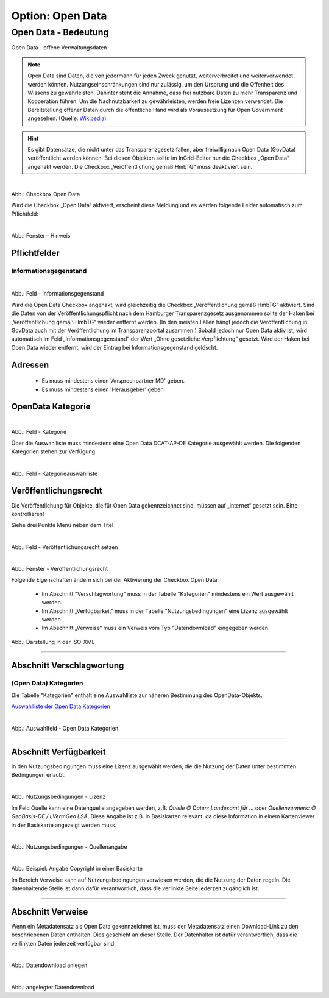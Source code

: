 
-----------------
Option: Open Data
-----------------

Open Data - Bedeutung
^^^^^^^^^^^^^^^^^^^^^

Open Data - offene Verwaltungsdaten


.. note:: Open Data sind Daten, die von jedermann für jeden Zweck genutzt, weiterverbreitet und weiterverwendet werden können. Nutzungseinschränkungen sind nur zulässig, um den Ursprung und die Offenheit des Wissens zu gewährleisten. Dahinter steht die Annahme, dass frei nutzbare Daten zu mehr Transparenz und Kooperation führen. Um die Nachnutzbarkeit zu gewährleisten, werden freie Lizenzen verwendet. Die Bereitstellung offener Daten durch die öffentliche Hand wird als Voraussetzung für Open Government angesehen. (Quelle: `Wikipedia <https://de.wikipedia.org/wiki/Open_Data>`_)


.. hint:: Es gibt Datensätze, die nicht unter das Transparenzgesetz fallen, aber freiwillig nach Open Data (GovData) veröffentlicht werden können. Bei diesen Objekten sollte im InGrid-Editor nur die Checkbox „Open Data“ angehakt werden. Die Checkbox „Veröffentlichung gemäß HmbTG“ muss deaktiviert sein.

.. figure:: ../../../../img/ige/erfassung/ige_metadaten/datensatztypen/option/open-data/open-data_hmdk_checkboxen.png
   :align: left
   :scale: 70
   :figwidth: 100%

Abb.: Checkbox Open Data


Wird die Checkbox „Open Data“ aktiviert, erscheint diese Meldung und es werden folgende Felder automatisch zum Pflichtfeld:

.. figure:: ../../../../img/ige/erfassung/ige_metadaten/datensatztypen/option/open-data/open-data_hinweis.png
   :align: left
   :scale: 70
   :figwidth: 100%

Abb.: Fenster - Hinweis



Pflichtfelder
""""""""""""""

Informationsgegenstand
'''''''''''''''''''''''

.. figure:: ../../../../img/ige/erfassung/ige_metadaten/datensatztypen/option/open-data/open-data_hmdk_pflichfelder-informationsgegenstand.png
   :align: left
   :scale: 70
   :figwidth: 100%

Abb.: Feld - Informationsgegenstand


Wird die Open Data Checkbox angehakt, wird gleichzeitig die Checkbox „Veröffentlichung gemäß HmbTG“ aktiviert. Sind die Daten von der Veröffentlichungspflicht nach dem Hamburger Transparenzgesetz ausgenommen sollte der Haken bei „Veröffentlichung gemäß HmbTG“ wieder entfernt werden.
(In den meisten Fällen hängt jedoch die Veröffentlichung in GovData auch mit der Veröffentlichung im Transparenzportal zusammen.)
Sobald jedoch nur Open Data aktiv ist, wird automatisch im Feld „Informationsgegenstand“ der Wert „Ohne gesetzliche Verpflichtung“ gesetzt. Wird der Haken bei Open Data wieder entfernt, wird der Eintrag bei Informationsgegenstand gelöscht.


Adressen
"""""""""

 - Es muss mindestens einen 'Ansprechpartner MD' geben.
 - Es muss mindestens einen 'Herausgeber' geben


OpenData Kategorie
"""""""""""""""""""

.. figure:: ../../../../img/ige/erfassung/ige_metadaten/datensatztypen/option/open-data/open-data_hmdk_pflichfelder-kategorie.png
   :align: left
   :scale: 70
   :figwidth: 100%

Abb.: Feld - Kategorie


Über die Auswahlliste muss mindestens eine Open Data DCAT-AP-DE Kategorie ausgewählt werden.
Die folgenden Kategorien stehen zur Verfügung:


.. figure:: ../../../../img/ige/erfassung/ige_metadaten/datensatztypen/option/open-data/open-data_hmdk_pflichfelder-kategorie-liste.png
   :align: left
   :scale: 70
   :figwidth: 100%

Abb.: Feld - Kategorieauswahlliste


Veröffentlichungsrecht
"""""""""""""""""""""""

Die Veröffentlichung für Objekte, die für Open Data gekennzeichnet sind, müssen auf „Internet“ gesetzt sein. Bitte kontrollieren!

Siehe drei Punkte Menü neben dem Titel

.. figure:: ../../../../img/ige/erfassung/ige_metadaten/datensatztypen/option/open-data/open-data_hmdk_pflichfelder-veroeffentlichungsrecht-setzen.png
   :align: left
   :scale: 70
   :figwidth: 100%

Abb.: Feld - Veröffentlichungsrecht setzen


.. figure:: ../../../../img/ige/erfassung/ige_metadaten/datensatztypen/option/open-data/open-data_hmdk_pflichfelder-veroeffentlichungsrecht.png
   :align: left
   :scale: 70
   :figwidth: 100%

Abb.: Fenster - Veröffentlichungsrecht












Folgende Eigenschaften ändern sich bei der Aktivierung der Checkbox Open Data:

 - Im Abschnitt "Verschlagwortung" muss in der Tabelle "Kategorien" mindestens ein Wert ausgewählt werden.
 - Im Abschnitt „Verfügbarkeit“ muss in der Tabelle "Nutzungsbedingungen" eine Lizenz ausgewählt werden.
 - Im Abschnitt „Verweise“ muss ein Verweis vom Typ "Datendownload" eingegeben werden.

.. figure:: ../../../../img/ige/erfassung/ige_metadaten/datensatztypen/option/open-data/open-data_iso-keyword.png
   :scale: 70
   :figwidth: 100%

Abb.: Darstellung in der ISO-XML

-----------------------------------------------------------------------------------------------------------------------

Abschnitt Verschlagwortung
""""""""""""""""""""""""""

(Open Data) Kategorien
'''''''''''''''''''''''

Die Tabelle "Kategorien" enthält eine Auswahlliste zur näheren Bestimmung des OpenData-Objekts.

`Auswahlliste der Open Data Kategorien <https://metaver-bedienungsanleitung.readthedocs.io/de/latest/metaver_ige/ige_auswahllisten/auswahlliste_allgemeines_opendata-kategorien.html>`_


.. figure:: ../../../../img/ige/erfassung/ige_metadaten/datensatztypen/option/open-data/open-data_kategorie.png
   :align: left
   :scale: 50
   :figwidth: 100%

Abb.: Auswahlfeld - Open Data Kategorien

-----------------------------------------------------------------------------------------------------------------------

Abschnitt Verfügbarkeit
"""""""""""""""""""""""

In den Nutzungsbedingungen muss eine Lizenz ausgewählt werden, die die Nutzung der Daten unter bestimmten Bedingungen erlaubt. 

.. figure:: ../../../../img/ige/erfassung/ige_metadaten/datensatztypen/option/open-data/open-data_nutzungsbedingungen_lizenz.png
   :align: left
   :scale: 50
   :figwidth: 100%

Abb.: Nutzungsbedingungen - Lizenz


Im Feld Quelle kann eine Datenquelle angegeben werden, z.B: *Quelle © Daten: Landesamt für ...* oder *Quellenvermerk: © GeoBasis-DE / LVermGeo LSA*. Diese Angabe ist z.B. in Basiskarten relevant, da diese Information in einem Kartenviewer in der Basiskarte angezeigt werden muss.

.. figure:: ../../../../img/ige/erfassung/ige_metadaten/datensatztypen/option/open-data/open-data_nutzungsbedingungen_quelle.png
   :align: left
   :scale: 50
   :figwidth: 100%

Abb.: Nutzungsbedingungen - Quellenangabe


.. figure:: ../../../../img/kartenclient/metaver-kartenviewer_angabe-copyright.png
   :align: left
   :scale: 50
   :figwidth: 100%

Abb.: Beispiel: Angabe Copyright in einer Basiskarte

Im Bereich Verweise kann auf Nutzungsbedingungen verwiesen werden, die die Nutzung der Daten regeln. Die datenhaltende Stelle ist dann dafür verantwortlich, dass die verlinkte Seite jederzeit zugänglich ist.

-----------------------------------------------------------------------------------------------------------------------

Abschnitt Verweise
""""""""""""""""""

Wenn ein Metadatensatz als Open Data gekennzeichnet ist, muss der Metadatensatz einen Download-Link zu den beschriebenen Daten enthalten. Dies geschieht an dieser Stelle. Der Datenhalter ist dafür verantwortlich, dass die verlinkten Daten jederzeit verfügbar sind.


.. figure:: ../../../../img/ige/erfassung/ige_metadaten/datensatztypen/option/open-data/open-data_verweis.png
   :align: left
   :scale: 50
   :figwidth: 100%

Abb.: Datendownload anlegen


.. figure:: ../../../../img/ige/erfassung/ige_metadaten/datensatztypen/option/open-data/open-data_verweis_angelegt.png
   :align: left
   :scale: 50
   :figwidth: 100%

Abb.: angelegter Datendownload


